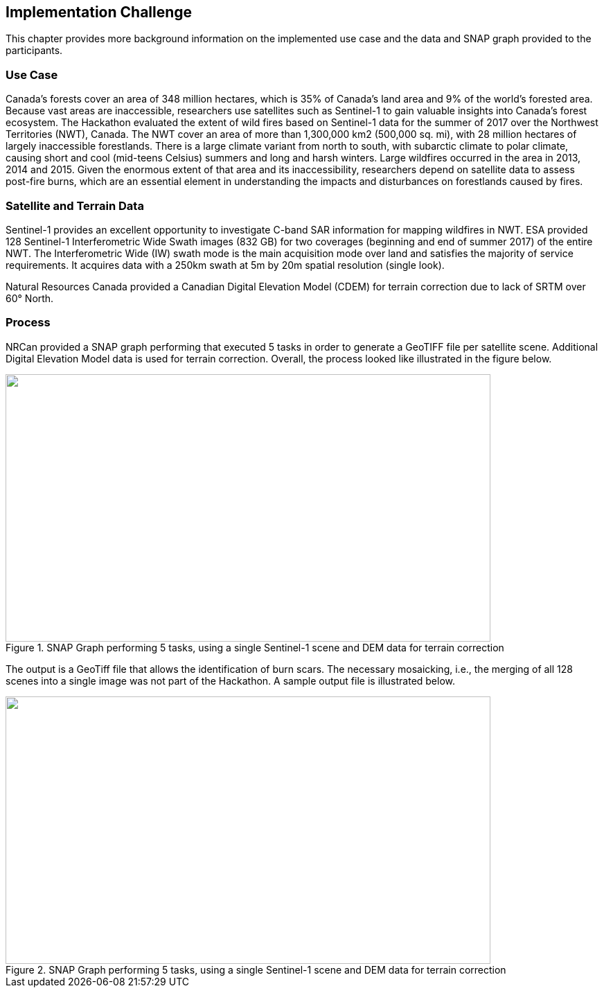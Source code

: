 
[[Implementation_Challange]]
== Implementation Challenge

This chapter provides more background information on the implemented use case and the data and SNAP graph provided to the participants.

[[Implementation_Challange_UseCase]]
=== Use Case

Canada’s forests cover an area of 348 million hectares, which is 35% of Canada’s land area and 9% of the world’s forested area. Because vast areas are inaccessible, researchers use satellites such as Sentinel-1 to gain valuable insights into Canada’s forest ecosystem. The Hackathon evaluated the extent of wild fires based on Sentinel-1 data for the summer of 2017 over the Northwest Territories (NWT), Canada. The NWT cover an area of more than 1,300,000 km2 (500,000 sq. mi), with 28 million hectares of largely inaccessible forestlands. There is a large climate variant from north to south, with subarctic climate to polar climate, causing short and cool (mid-teens Celsius) summers and long and harsh winters. Large wildfires occurred in the area in 2013, 2014 and 2015. Given the enormous extent of that area and its inaccessibility, researchers depend on satellite data to assess post-fire burns, which are an essential element in understanding the impacts and disturbances on forestlands caused by fires.

=== Satellite and Terrain Data

Sentinel-1 provides an excellent opportunity to investigate C-band SAR information for mapping wildfires in NWT. ESA provided 128 Sentinel-1 Interferometric Wide Swath images (832 GB) for two coverages (beginning and end of summer 2017) of the entire NWT. The Interferometric Wide (IW) swath mode is the main acquisition mode over land and satisfies the majority of service requirements. It acquires data with a 250km swath at 5m by 20m spatial resolution (single look).

Natural Resources Canada provided a Canadian Digital Elevation Model (CDEM) for terrain correction due to lack of SRTM over 60° North.

=== Process

NRCan provided a SNAP graph performing that executed 5 tasks in order to generate a GeoTIFF file per satellite scene. Additional Digital Elevation Model data is used for terrain correction. Overall, the process looked like illustrated in the figure below.

[[fig3]]
.SNAP Graph performing 5 tasks, using a single Sentinel-1 scene and DEM data for terrain correction
image::images/003.png["",700,386]

The output is a GeoTiff file that allows the identification of burn scars. The necessary mosaicking, i.e., the merging of all 128 scenes into a single image was not part of the Hackathon. A sample output file is illustrated below.

[[fig4]]
.SNAP Graph performing 5 tasks, using a single Sentinel-1 scene and DEM data for terrain correction
image::images/004.png["",700,386]
